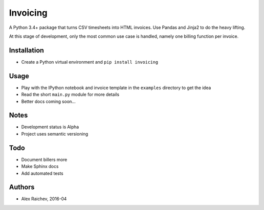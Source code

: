 Invoicing
**********
A Python 3.4+ package that turns CSV timesheets into HTML invoices.
Use Pandas and Jinja2 to do the heavy lifting.

At this stage of development, only the most common use case is handled, namely one billing function per invoice.


Installation
=============
- Create a Python virtual environment and ``pip install invoicing``


Usage
======
- Play with the IPython notebook and invoice template in the ``examples`` directory to get the idea
- Read the short ``main.py`` module for more details
- Better docs coming soon... 


Notes
======
- Development status is Alpha
- Project uses semantic versioning


Todo
=====
- Document billers more
- Make Sphinx docs
- Add automated tests


Authors
========
- Alex Raichev, 2016-04